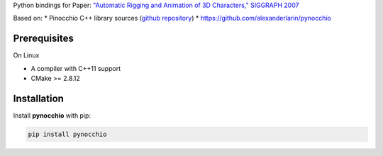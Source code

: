 Python bindings for Paper: `"Automatic Rigging and Animation of 3D Characters," SIGGRAPH 2007 <http://people.csail.mit.edu/ibaran/papers/2007-SIGGRAPH-Pinocchio.pdf>`_

Based on:
* Pinocchio C++ library sources (`github repository <https://github.com/elrond79/Pinocchio>`_)
* https://github.com/alexanderlarin/pynocchio


Prerequisites
-------------
On Linux

* A compiler with C++11 support
* CMake >= 2.8.12

Installation
------------

Install **pynocchio** with pip:

.. code-block::

    pip install pynocchio



